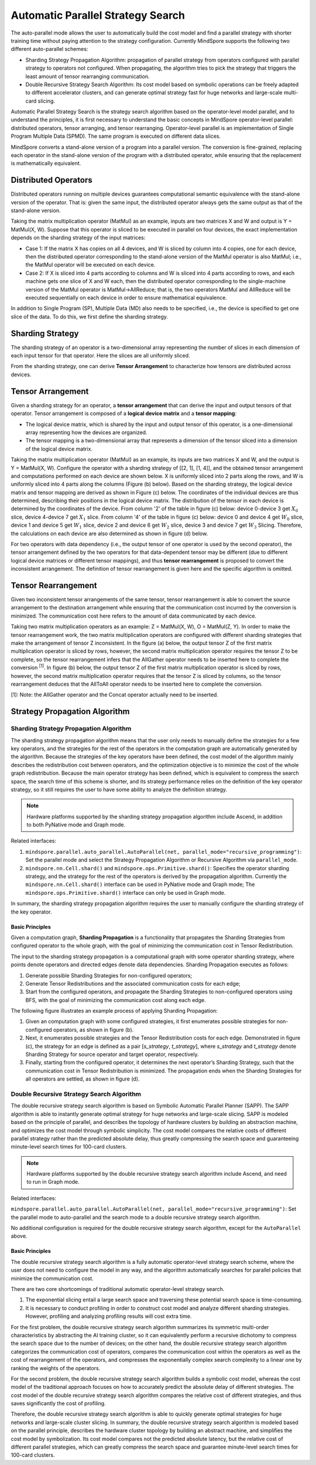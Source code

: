 Automatic Parallel Strategy Search
====================================

.. image:: https://mindspore-website.obs.cn-north-4.myhuaweicloud.com/website-images/r2.6.0/resource/_static/logo_source_en.svg
    :target: https://gitee.com/mindspore/docs/blob/r2.6.0/docs/mindspore/source_en/features/parallel/auto_parallel.rst
    :alt: View Source on Gitee

The auto-parallel mode allows the user to automatically build the cost model and find a parallel strategy with shorter training time without paying attention to the strategy configuration. Currently MindSpore supports the following two different auto-parallel schemes:

- Sharding Strategy Propagation Algorithm: propagation of parallel strategy from operators configured with parallel strategy to operators not configured. When propagating, the algorithm tries to pick the strategy that triggers the least amount of tensor rearranging communication.
- Double Recursive Strategy Search Algorithm: Its cost model based on symbolic operations can be freely adapted to different accelerator clusters, and can generate optimal strategy fast for huge networks and large-scale multi-card slicing.

Automatic Parallel Strategy Search is the strategy search algorithm based on the operator-level model parallel, and to understand the principles, it is first necessary to understand the basic concepts in MindSpore operator-level parallel: distributed operators, tensor arranging, and tensor rearranging. Operator-level parallel is an implementation of Single Program Multiple Data (SPMD). The same program is executed on different data slices.

MindSpore converts a stand-alone version of a program into a parallel version. The conversion is fine-grained, replacing each operator in the stand-alone version of the program with a distributed operator, while ensuring that the replacement is mathematically equivalent.

Distributed Operators
------------------------

Distributed operators running on multiple devices guarantees computational semantic equivalence with the stand-alone version of the operator. That is: given the same input, the distributed operator always gets the same output as that of the stand-alone version.

Taking the matrix multiplication operator (MatMul) as an example, inputs are two matrices X and W and output is Y = MatMul(X, W). Suppose that this operator is sliced to be executed in parallel on four devices, the exact implementation depends on the sharding strategy of the input matrices:

- Case 1: If the matrix X has copies on all 4 devices, and W is sliced by column into 4 copies, one for each device, then the distributed operator corresponding to the stand-alone version of the MatMul operator is also MatMul; i.e., the MatMul operator will be executed on each device.
- Case 2: If X is sliced into 4 parts according to columns and W is sliced into 4 parts according to rows, and each machine gets one slice of X and W each, then the distributed operator corresponding to the single-machine version of the MatMul operator is MatMul->AllReduce; that is, the two operators MatMul and AllReduce will be executed sequentially on each device in order to ensure mathematical equivalence.

In addition to Single Program (SP), Multiple Data (MD) also needs to be specified, i.e., the device is specified to get one slice of the data. To do this, we first define the sharding strategy.

Sharding Strategy
------------------

The sharding strategy of an operator is a two-dimensional array representing the number of slices in each dimension of each input tensor for that operator. Here the slices are all uniformly sliced.

From the sharding strategy, one can derive **Tensor Arrangement** to characterize how tensors are distributed across devices.

Tensor Arrangement
-------------------

Given a sharding strategy for an operator, a **tensor arrangement** that can derive the input and output tensors of that operator. Tensor arrangement is composed of a **logical device matrix** and a **tensor mapping**:

- The logical device matrix, which is shared by the input and output tensor of this operator, is a one-dimensional array representing how the devices are organized.
- The tensor mapping is a two-dimensional array that represents a dimension of the tensor sliced into a dimension of the logical device matrix.

Taking the matrix multiplication operator (MatMul) as an example, its inputs are two matrices X and W, and the output is Y = MatMul(X, W). Configure the operator with a sharding strategy of [[2, 1], [1, 4]], and the obtained tensor arrangement and computations performed on each device are shown below. X is uniformly sliced into 2 parts along the rows, and W is uniformly sliced into 4 parts along the columns (Figure (b) below). Based on the sharding strategy, the logical device matrix and tensor mapping are derived as shown in Figure (c) below. The coordinates of the individual devices are thus determined, describing their positions in the logical device matrix. The distribution of the tensor in each device is determined by the coordinates of the device. From column '2' of the table in figure (c) below: device 0-device 3 get :math:`X_0` slice, device 4-device 7 get :math:`X_1` slice. From column '4' of the table in figure (c) below: device 0 and device 4 get :math:`W_0` slice, device 1 and device 5 get :math:`W_1` slice, device 2 and device 6 get :math:`W_2` slice, device 3 and device 7 get :math:`W_3` Slicing. Therefore, the calculations on each device are also determined as shown in figure (d) below.

.. image:: ./images/tensor_layout.png

For two operators with data dependency (i.e., the output tensor of one operator is used by the second operator), the tensor arrangement defined by the two operators for that data-dependent tensor may be different (due to different logical device matrices or different tensor mappings), and thus **tensor rearrangement** is proposed to convert the inconsistent arrangement. The definition of tensor rearrangement is given here and the specific algorithm is omitted.

Tensor Rearrangement
---------------------

Given two inconsistent tensor arrangements of the same tensor, tensor rearrangement is able to convert the source arrangement to the destination arrangement while ensuring that the communication cost incurred by the conversion is minimized. The communication cost here refers to the amount of data communicated by each device.

Taking two matrix multiplication operators as an example: Z = MatMul(X, W), O = MatMul(Z, Y). In order to make the tensor rearrangement work, the two matrix multiplication operators are configured with different sharding strategies that make the arrangement of tensor Z inconsistent. In the figure (a) below, the output tensor Z of the first matrix multiplication operator is sliced by rows, however, the second matrix multiplication operator requires the tensor Z to be complete, so the tensor rearrangement infers that the AllGather operator needs to be inserted here to complete the conversion :sup:`[1]`. In figure (b) below, the output tensor Z of the first matrix multiplication operator is sliced by rows, however, the second matrix multiplication operator requires that the tensor Z is sliced by columns, so the tensor rearrangement deduces that the AllToAll operator needs to be inserted here to complete the conversion.

[1]: Note: the AllGather operator and the Concat operator actually need to be inserted.

Strategy Propagation Algorithm
------------------------------------------------

Sharding Strategy Propagation Algorithm
~~~~~~~~~~~~~~~~~~~~~~~~~~~~~~~~~~~~~~~~

The sharding strategy propagation algorithm means that the user only needs to manually define the strategies for a few key operators, and the strategies for the rest of the operators in the computation graph are automatically generated by the algorithm. Because the strategies of the key operators have been defined, the cost model of the algorithm mainly describes the redistribution cost between operators, and the optimization objective is to minimize the cost of the whole graph redistribution. Because the main operator strategy has been defined, which is equivalent to compress the search space, the search time of this scheme is shorter, and its strategy performance relies on the definition of the key operator strategy, so it still requires the user to have some ability to analyze the definition strategy.

.. note::
   Hardware platforms supported by the sharding strategy propagation algorithm include Ascend, in addition to both PyNative mode and Graph mode.

Related interfaces:

1. ``mindspore.parallel.auto_parallel.AutoParallel(net, parallel_mode="recursive_programming")``: Set the parallel mode and select the Strategy Propagation Algorithm or Recursive Algorithm via ``parallel_mode``.

2. ``mindspore.nn.Cell.shard()`` and ``mindspore.ops.Primitive.shard()``: Specifies the operator sharding strategy, and the strategy for the rest of the operators is derived by the propagation algorithm. Currently the ``mindspore.nn.Cell.shard()`` interface can be used in PyNative mode and Graph mode; The ``mindspore.ops.Primitive.shard()`` interface can only be used in Graph mode.

In summary, the sharding strategy propagation algorithm requires the user to manually configure the sharding strategy of the key operator.

Basic Principles
^^^^^^^^^^^^^^^^^^^^^^^^

Given a computation graph, **Sharding Propagation** is a functionality that propagates the Sharding Strategies from configured operator to the whole graph, with the goal of minimizing the communication cost in Tensor Redistribution.

The input to the sharding strategy propagation is a computational graph with some operator sharding strategy, where points denote operators and directed edges denote data dependencies. Sharding Propagation executes as follows:

1. Generate possible Sharding Strategies for non-configured operators;
2. Generate Tensor Redistributions and the associated communication costs for each edge;
3. Start from the configured operators, and propagate the Sharding Strategies to non-configured operators using BFS, with the goal of minimizing the communication cost along each edge.

The following figure illustrates an example process of applying Sharding Propagation:

1. Given an computation graph with some configured strategies, it first enumerates possible strategies for non-configured operators, as shown in figure (b).
2. Next, it enumerates possible strategies and the Tensor Redistribution costs for each edge. Demonstrated in figure (c), the strategy for an edge is defined as a pair [*s_strategy*, *t_strategy*], where *s_strategy* and *t_strategy* denote Sharding Strategy for source operator and target operator, respectively.
3. Finally, starting from the configured operator, it determines the next operator’s Sharding Strategy, such that the communication cost in Tensor Redistribution is minimized. The propagation ends when the Sharding Strategies for all operators are settled, as shown in figure (d).

.. image:: ./images/sharding_propagation.png
   :alt: An example process of applying Sharding Propagation
   :target: ./images/sharding_propagation.png

Double Recursive Strategy Search Algorithm
~~~~~~~~~~~~~~~~~~~~~~~~~~~~~~~~~~~~~~~~~~~~~~~~

The double recursive strategy search algorithm is based on Symbolic Automatic Parallel Planner (SAPP). The SAPP algorithm is able to instantly generate optimal strategy for huge networks and large-scale slicing. SAPP is modeled based on the principle of parallel, and describes the topology of hardware clusters by building an abstraction machine, and optimizes the cost model through symbolic simplicity. The cost model compares the relative costs of different parallel strategy rather than the predicted absolute delay, thus greatly compressing the search space and guaranteeing minute-level search times for 100-card clusters.

.. note::
   Hardware platforms supported by the double recursive strategy search algorithm include Ascend, and need to run in Graph mode.

Related interfaces:

``mindspore.parallel.auto_parallel.AutoParallel(net, parallel_mode="recursive_programming")``: Set the parallel mode to auto-parallel and the search mode to a double recursive strategy search algorithm.

No additional configuration is required for the double recursive strategy search algorithm, except for the ``AutoParallel`` above.

Basic Principles
^^^^^^^^^^^^^^^^^^^^^^^^

The double recursive strategy search algorithm is a fully automatic operator-level strategy search scheme, where the user does not need to configure the model in any way, and the algorithm automatically searches for parallel policies that minimize the communication cost.

There are two core shortcomings of traditional automatic operator-level strategy search.

1. The exponential slicing entail a large search space and traversing these potential search space is time-consuming.
2. It is necessary to conduct profiling in order to construct cost model and analyze different sharding strategies. However, profiling and analyzing profiling results will cost extra time.

For the first problem, the double recursive strategy search algorithm summarizes its symmetric multi-order characteristics by abstracting the AI training cluster, so it can equivalently perform a recursive dichotomy to compress the search space due to the number of devices; on the other hand, the double recursive strategy search algorithm categorizes the communication cost of operators, compares the communication cost within the operators as well as the cost of rearrangement of the operators, and compresses the exponentially complex search complexity to a linear one by ranking the weights of the operators.

For the second problem, the double recursive strategy search algorithm builds a symbolic cost model, whereas the cost model of the traditional approach focuses on how to accurately predict the absolute delay of different strategies. The cost model of the double recursive strategy search algorithm compares the relative cost of different strategies, and thus saves significantly the cost of profiling.

Therefore, the double recursive strategy search algorithm is able to quickly generate optimal strategies for huge networks and large-scale cluster slicing. In summary, the double recursive strategy search algorithm is modeled based on the parallel principle, describes the hardware cluster topology by building an abstract machine, and simplifies the cost model by symbolization. Its cost model compares not the predicted absolute latency, but the relative cost of different parallel strategies, which can greatly compress the search space and guarantee minute-level search times for 100-card clusters.